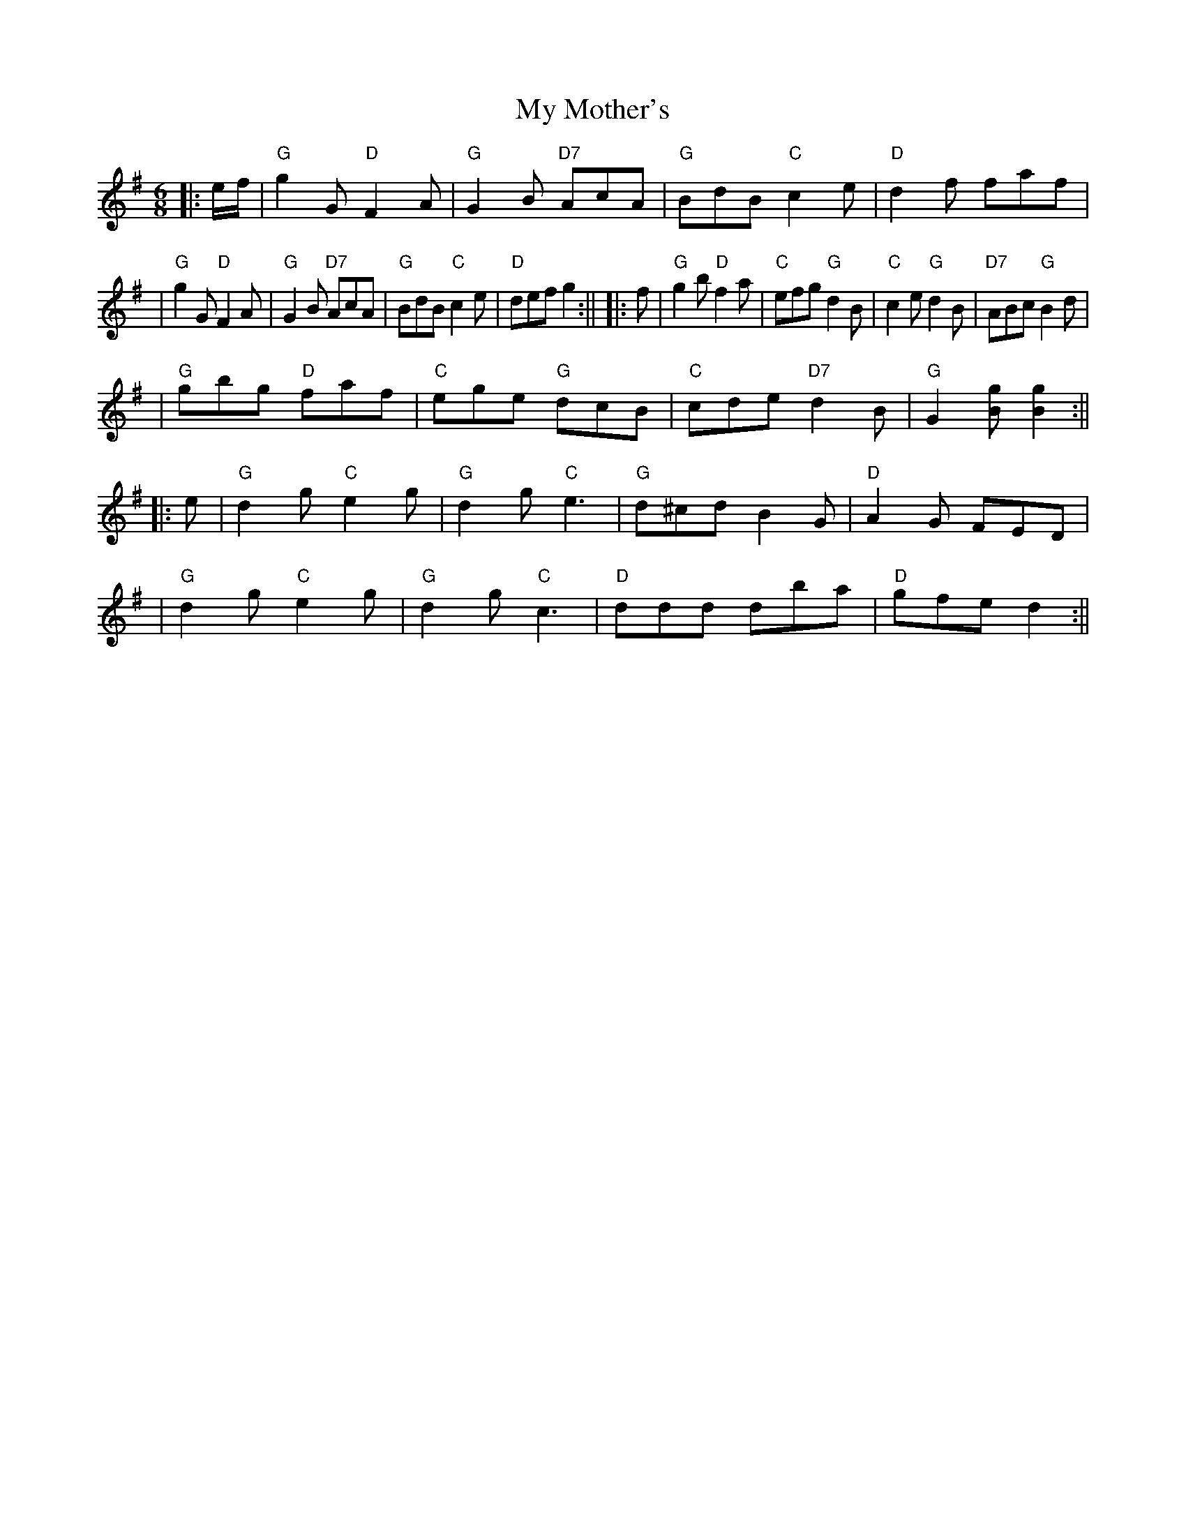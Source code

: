X: 1
T: My Mother's
Z: Noel Jackson
S: https://thesession.org/tunes/16278#setting30809
R: jig
M: 6/8
L: 1/8
K: Gmaj
||:e/f/|"G"g2G "D"F2A|"G"G2B "D7"AcA|"G"BdB "C"c2e|"D"d2f faf|!
|"G"g2G "D"F2A|"G"G2B "D7"AcA|"G"BdB "C"c2 e|"D"def g2:||
||:f|"G"g2b "D"f2a|"C"efg "G"d2B|"C"c2e "G"d2B|"D7"ABc "G"B2d|!
|"G"gbg "D"faf|"C"ege "G"dcB|"C"cde "D7"d2B|"G"G2[Bg] [B2g2]:||!
||:e|"G"d2g "C"e2g|"G"d2g "C"e3|"G"d^cd B2G|"D"A2G FED|!
|"G"d2g "C"e2g|"G"d2g "C"c3|"D"ddd dba|"D"gfe d2:||
